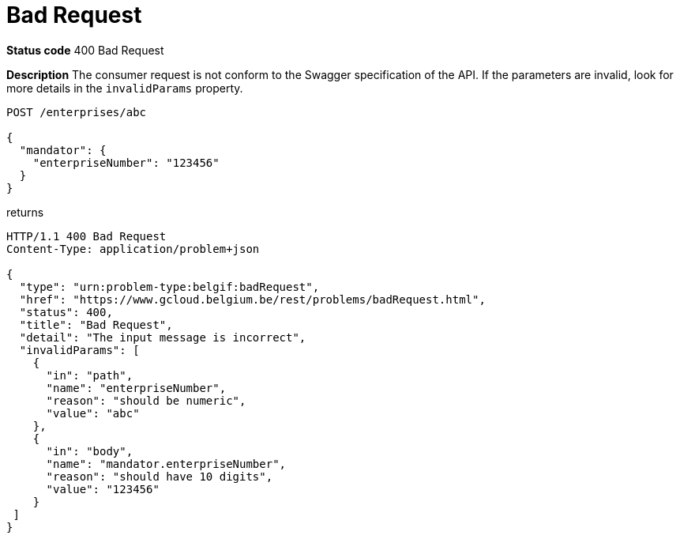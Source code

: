 = Bad Request
:nofooter:

*Status code* 400 Bad Request

*Description* The consumer request is not conform to the Swagger specification of the API. If the parameters are invalid, look for more details in the `invalidParams` property.


```
POST /enterprises/abc

{
  "mandator": {
    "enterpriseNumber": "123456"
  }
}
```

returns

```
HTTP/1.1 400 Bad Request
Content-Type: application/problem+json

{
  "type": "urn:problem-type:belgif:badRequest",
  "href": "https://www.gcloud.belgium.be/rest/problems/badRequest.html",
  "status": 400,
  "title": "Bad Request",
  "detail": "The input message is incorrect",
  "invalidParams": [
    {
      "in": "path",
      "name": "enterpriseNumber",
      "reason": "should be numeric",
      "value": "abc"
    },
    {
      "in": "body",
      "name": "mandator.enterpriseNumber",
      "reason": "should have 10 digits",
      "value": "123456"
    }
 ]
}
```